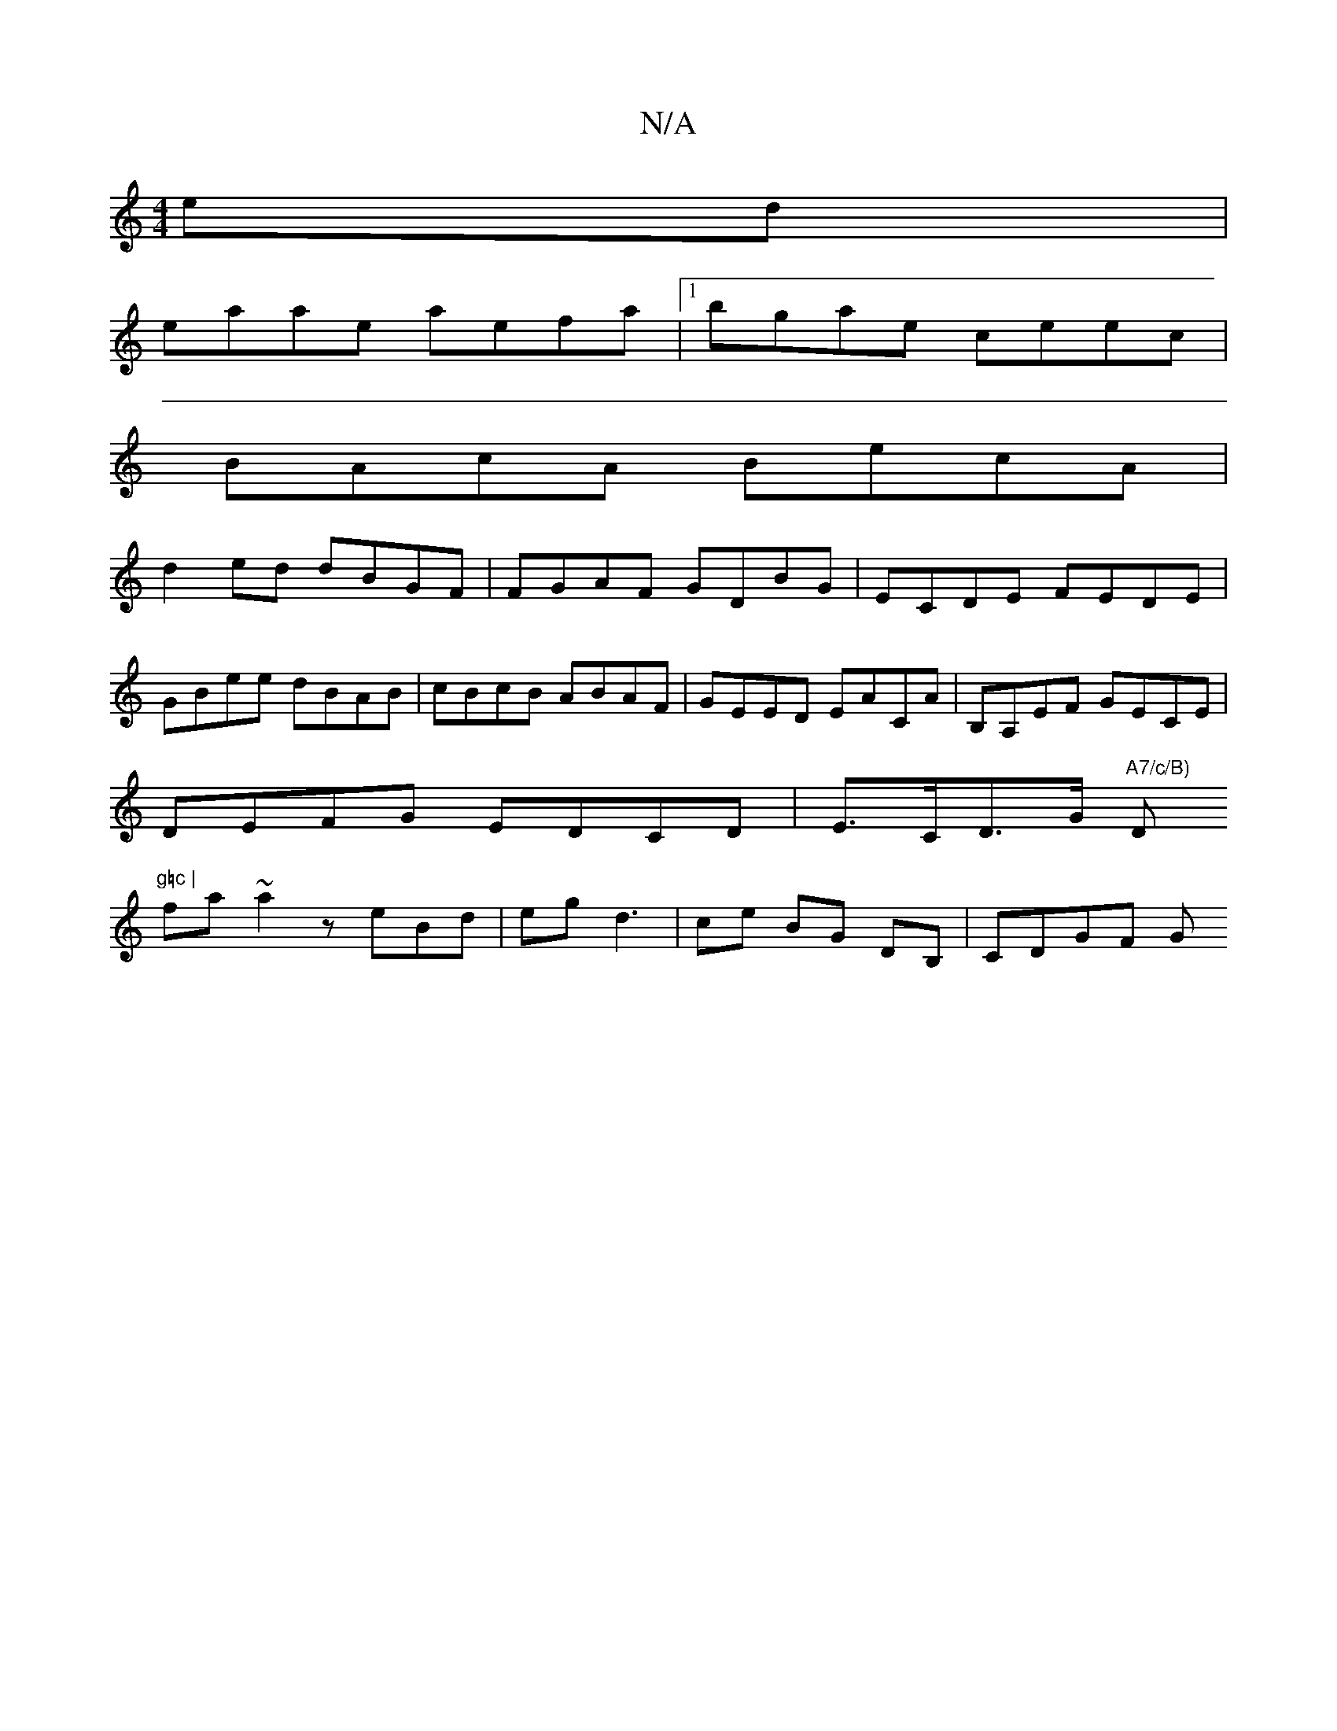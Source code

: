 X:1
T:N/A
M:4/4
R:N/A
K:Cmajor
ed |
eaae aefa |1 bgae ceec |
BAcA BecA |
d2ed dBGF | FGAF GDBG | ECDE FEDE |
GBee dBAB | cBcB ABAF | GEED EACA | B,A,EF GECE |
DEFG EDCD | E>CD>G "A7/c/B)"D"g=c |
fa~a2 zeBd|eg d3 | ce BG DB,|CDGF G~